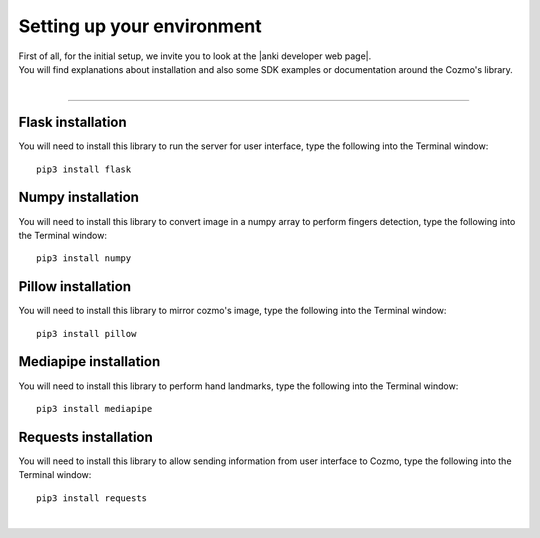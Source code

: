 .. _settingup:

Setting up your environment
============================

| First of all, for the initial setup, we invite you to look at the |anki developer web page|.
| You will find explanations about installation and also some SDK examples or documentation around the Cozmo's library.
|

-----------

"""""""""""""""""""
Flask installation
"""""""""""""""""""
You will need to install this library to run the server for user interface, type the following into the Terminal window::

    pip3 install flask

"""""""""""""""""""
Numpy installation
"""""""""""""""""""
You will need to install this library to convert image in a numpy array to perform fingers detection, type the following into the Terminal window::

    pip3 install numpy

""""""""""""""""""""
Pillow installation
""""""""""""""""""""
You will need to install this library to mirror cozmo's image, type the following into the Terminal window::

    pip3 install pillow

"""""""""""""""""""""""
Mediapipe installation
"""""""""""""""""""""""
You will need to install this library to perform hand landmarks, type the following into the Terminal window::

    pip3 install mediapipe

"""""""""""""""""""""""
Requests installation
"""""""""""""""""""""""
You will need to install this library to allow sending information from user interface to Cozmo, type the following into the Terminal window::

    pip3 install requests

|






.. |anki developer web page| raw:: html

   <a href="http://cozmosdk.anki.com/docs/initial.html" target="_blank">Anki developer web page</a>